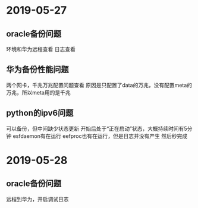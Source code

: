 * 2019-05-27
** oracle备份问题
   环境和华为远程查看
   日志查看
** 华为备份性能问题
   两个网卡，千兆万兆配置问题查看
   原因是只配置了data的万兆，没有配置meta的万兆，所以meta用的是千兆
** python的ipv6问题
   可以备份，但中间缺少状态更新
   开始后处于“正在启动”状态，大概持续时间有5分钟
   esfdaemon有在运行
   eefproc也有在运行，但是日志并没有产生
   然后秒完成
* 2019-05-28
** oracle备份问题
   远程到华为，开启调试日志
